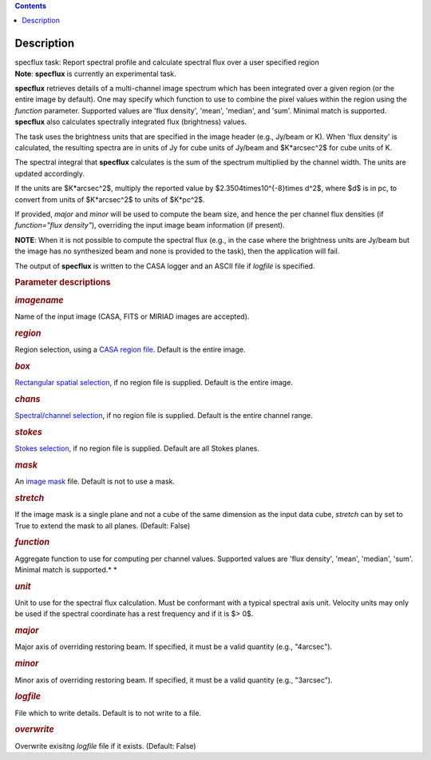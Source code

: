 .. contents::
   :depth: 3
..

.. container::
   :name: viewlet-above-content-title

Description
===========

.. container::
   :name: viewlet-below-content-title

.. container:: documentDescription description

   specflux task: Report spectral profile and calculate spectral flux
   over a user specified region

.. container:: section
   :name: viewlet-above-content-body

.. container:: section
   :name: content-core

   .. container::
      :name: parent-fieldname-text

      .. container:: alert-box

         **Note**: **specflux** is currently an experimental task. 

      **specflux** retrieves details of a multi-channel image spectrum
      which has been integrated over a given region (or the entire image
      by default). One may specify which function to use to combine the
      pixel values within the region using the *function* parameter.
      Supported values are 'flux density', 'mean', 'median', and 'sum'.
      Minimal match is supported. **specflux** also calculates
      spectrally integrated flux (brightness) values. 

      The task uses the brightness units that are specified in the image
      header (e.g., Jy/beam or K). When 'flux density' is calculated,
      the resulting spectra are in units of Jy for cube units of Jy/beam
      and $K*arcsec^2$ for cube units of K. 

      The spectral integral that **specflux** calculates is the sum of
      the spectrum multiplied by the channel width. The units are
      updated accordingly. 

      If the units are $K*arcsec^2$, multiply the reported value by
      $2.3504\times10^{-8}\times d^2$, where $d$ is in pc, to convert
      from units of $K*arcsec^2$ to units of $K*pc^2$.

      If provided, *major* and *minor* will be used to compute the beam
      size, and hence the per channel flux densities (if *function="flux
      density"*), overriding the input image beam information (if
      present).

      .. container:: info-box

         **NOTE**: When it is not possible to compute the spectral flux
         (e.g., in the case where the brightness units are Jy/beam but
         the image has no synthesized beam and none is provided to the
         task), then the application will fail.

      The output of **specflux** is written to the CASA logger and an
      ASCII file if *logfile* is specified. 

       

      .. rubric:: Parameter descriptions
         :name: title1

      .. rubric:: *imagename*
         :name: imagename

      Name of the input image (CASA, FITS or MIRIAD images are
      accepted). 

      .. rubric:: *region*
         :name: region

      Region selection, using a `CASA region
      file <https://casa.nrao.edu/casadocs-devel/stable/imaging/image-analysis/region-files>`__.
      Default is the entire image. 

      .. rubric:: *box*
         :name: box

      `Rectangular spatial
      selection <https://casa.nrao.edu/casadocs-devel/stable/imaging/image-analysis/image-selection-parameters>`__,
      if no region file is supplied. Default is the entire image.

      .. rubric:: *chans*
         :name: chans

      `Spectral/channel
      selection <https://casa.nrao.edu/casadocs-devel/stable/imaging/image-analysis/image-selection-parameters>`__,
      if no region file is supplied. Default is the entire channel
      range. 

      .. rubric:: *stokes*
         :name: stokes

      `Stokes
      selection <https://casa.nrao.edu/casadocs-devel/stable/imaging/image-analysis/image-selection-parameters>`__,
      if no region file is supplied. Default are all Stokes planes. 

      .. rubric:: *mask*
         :name: mask

      An `image
      mask <https://casa.nrao.edu/casadocs-devel/stable/imaging/image-analysis/image-masks>`__
      file. Default is not to use a mask.  

      .. rubric:: *stretch*
         :name: stretch

      If the image mask is a single plane and not a cube of the same
      dimension as the input data cube, *stretch* can by set to True to
      extend the mask to all planes. (Default: False)

      .. rubric:: *function*
         :name: function

      Aggregate function to use for computing per channel values.
      Supported values are 'flux density', 'mean', 'median', 'sum'.
      Minimal match is supported.\ *
      *

      .. rubric:: *unit*
         :name: unit

      Unit to use for the spectral flux calculation. Must be conformant
      with a typical spectral axis unit. Velocity units may only be used
      if the spectral coordinate has a rest frequency and if it is $>
      0$.

      .. rubric:: *major*
         :name: major

      Major axis of overriding restoring beam. If specified, it must be
      a valid quantity (e.g., "4arcsec").

      .. rubric:: *minor*
         :name: minor

      Minor axis of overriding restoring beam. If specified, it must be
      a valid quantity (e.g., "3arcsec").

      .. rubric:: *logfile*
         :name: logfile

      File which to write details. Default is to not write to a file.

      .. rubric:: *overwrite*
         :name: overwrite

      Overwrite exisitng *logfile* file if it exists. (Default: False) 

       

.. container:: section
   :name: viewlet-below-content-body
